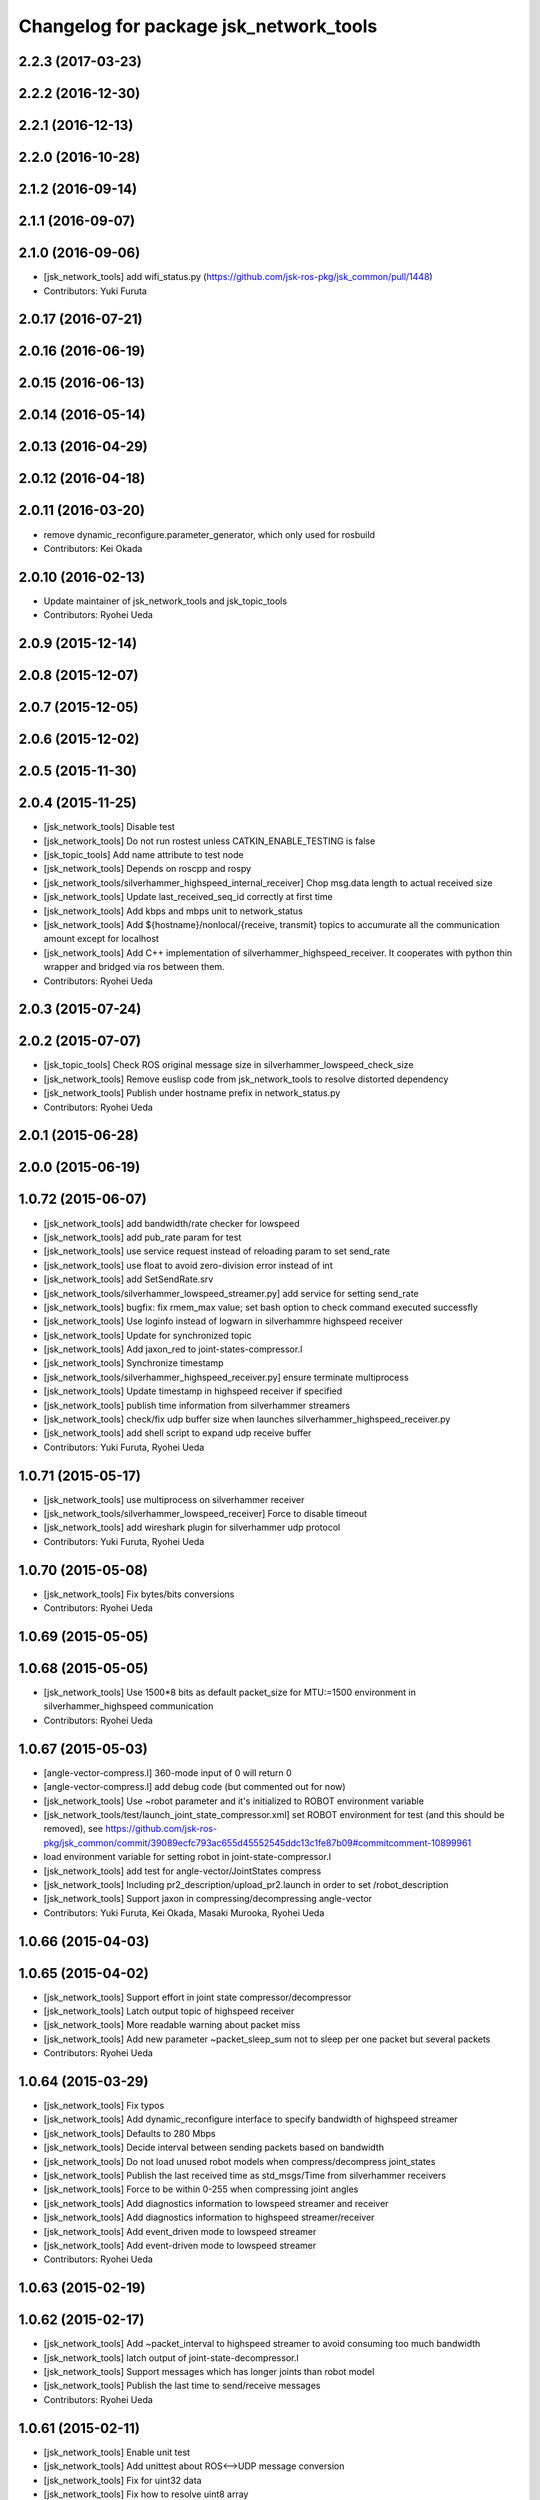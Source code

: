^^^^^^^^^^^^^^^^^^^^^^^^^^^^^^^^^^^^^^^
Changelog for package jsk_network_tools
^^^^^^^^^^^^^^^^^^^^^^^^^^^^^^^^^^^^^^^

2.2.3 (2017-03-23)
------------------

2.2.2 (2016-12-30)
------------------

2.2.1 (2016-12-13)
------------------

2.2.0 (2016-10-28)
------------------

2.1.2 (2016-09-14)
------------------

2.1.1 (2016-09-07)
------------------

2.1.0 (2016-09-06)
------------------
* [jsk_network_tools] add wifi_status.py (https://github.com/jsk-ros-pkg/jsk_common/pull/1448)
* Contributors: Yuki Furuta

2.0.17 (2016-07-21)
-------------------

2.0.16 (2016-06-19)
-------------------

2.0.15 (2016-06-13)
-------------------

2.0.14 (2016-05-14)
-------------------

2.0.13 (2016-04-29)
-------------------

2.0.12 (2016-04-18)
-------------------

2.0.11 (2016-03-20)
-------------------
* remove dynamic_reconfigure.parameter_generator, which only used for rosbuild
* Contributors: Kei Okada

2.0.10 (2016-02-13)
-------------------
* Update maintainer of jsk_network_tools and jsk_topic_tools
* Contributors: Ryohei Ueda

2.0.9 (2015-12-14)
------------------

2.0.8 (2015-12-07)
------------------

2.0.7 (2015-12-05)
------------------

2.0.6 (2015-12-02)
------------------

2.0.5 (2015-11-30)
------------------

2.0.4 (2015-11-25)
------------------
* [jsk_network_tools] Disable test
* [jsk_network_tools] Do not run rostest unless CATKIN_ENABLE_TESTING is false
* [jsk_topic_tools] Add name attribute to test node
* [jsk_network_tools] Depends on roscpp and rospy
* [jsk_network_tools/silverhammer_highspeed_internal_receiver] Chop msg.data length to actual received size
* [jsk_network_tools] Update last_received_seq_id correctly at first time
* [jsk_network_tools] Add kbps and mbps unit to network_status
* [jsk_network_tools] Add ${hostname}/nonlocal/{receive, transmit} topics to accumurate all the communication amount except for localhost
* [jsk_network_tools] Add C++ implementation of silverhammer_highspeed_receiver. It cooperates with python thin wrapper and bridged via ros between them.
* Contributors: Ryohei Ueda

2.0.3 (2015-07-24)
------------------

2.0.2 (2015-07-07)
------------------
* [jsk_topic_tools] Check ROS original message size in silverhammer_lowspeed_check_size
* [jsk_network_tools] Remove euslisp code from jsk_network_tools to
  resolve distorted dependency
* [jsk_network_tools] Publish under hostname prefix in network_status.py
* Contributors: Ryohei Ueda

2.0.1 (2015-06-28)
------------------

2.0.0 (2015-06-19)
------------------

1.0.72 (2015-06-07)
-------------------
* [jsk_network_tools] add bandwidth/rate checker for lowspeed
* [jsk_network_tools] add pub_rate param for test
* [jsk_network_tools] use service request instead of reloading param to set send_rate
* [jsk_network_tools] use float to avoid zero-division error instead of int
* [jsk_network_tools] add SetSendRate.srv
* [jsk_network_tools/silverhammer_lowspeed_streamer.py] add service for setting send_rate
* [jsk_network_tools] bugfix: fix rmem_max value; set bash option to check command executed successfly
* [jsk_network_tools] Use loginfo instead of logwarn in silverhammre  highspeed receiver
* [jsk_network_tools] Update for synchronized topic
* [jsk_network_tools] Add jaxon_red to joint-states-compressor.l
* [jsk_network_tools] Synchronize timestamp
* [jsk_network_tools/silverhammer_highspeed_receiver.py] ensure terminate multiprocess
* [jsk_network_tools] Update timestamp in highspeed receiver if specified
* [jsk_network_tools] publish time information from silverhammer streamers
* [jsk_network_tools] check/fix udp buffer size when launches silverhammer_highspeed_receiver.py
* [jsk_network_tools] add shell script to expand udp receive buffer
* Contributors: Yuki Furuta, Ryohei Ueda

1.0.71 (2015-05-17)
-------------------
* [jsk_network_tools] use multiprocess on silverhammer receiver
* [jsk_network_tools/silverhammer_lowspeed_receiver] Force to disable timeout
* [jsk_network_tools] add wireshark plugin for silverhammer udp protocol
* Contributors: Yuki Furuta, Ryohei Ueda

1.0.70 (2015-05-08)
-------------------
* [jsk_network_tools] Fix bytes/bits conversions
* Contributors: Ryohei Ueda

1.0.69 (2015-05-05)
-------------------

1.0.68 (2015-05-05)
-------------------
* [jsk_network_tools] Use 1500*8 bits as default packet_size for MTU:=1500
  environment in silverhammer_highspeed communication
* Contributors: Ryohei Ueda

1.0.67 (2015-05-03)
-------------------
* [angle-vector-compress.l] 360-mode input of 0 will return 0
* [angle-vector-compress.l] add debug code (but commented out for now)
* [jsk_network_tools] Use ~robot parameter and it's initialized to ROBOT
  environment variable
* [jsk_network_tools/test/launch_joint_state_compressor.xml] set ROBOT environment for test (and this should be removed), see https://github.com/jsk-ros-pkg/jsk_common/commit/39089ecfc793ac655d45552545ddc13c1fe87b09#commitcomment-10899961
* load environment variable for setting robot in joint-state-compressor.l
* [jsk_network_tools] add test for angle-vector/JointStates compress
* [jsk_network_tools] Including pr2_description/upload_pr2.launch in order
  to set /robot_description
* [jsk_network_tools] Support jaxon in compressing/decompressing angle-vector
* Contributors: Yuki Furuta, Kei Okada, Masaki Murooka, Ryohei Ueda

1.0.66 (2015-04-03)
-------------------

1.0.65 (2015-04-02)
-------------------
* [jsk_network_tools] Support effort in joint state compressor/decompressor
* [jsk_network_tools] Latch output topic of highspeed receiver
* [jsk_network_tools] More readable warning about packet miss
* [jsk_network_tools] Add new parameter ~packet_sleep_sum not to sleep per one packet but several packets
* Contributors: Ryohei Ueda

1.0.64 (2015-03-29)
-------------------
* [jsk_network_tools] Fix typos
* [jsk_network_tools] Add dynamic_reconfigure interface to specify
  bandwidth of highspeed streamer
* [jsk_network_tools] Defaults to 280 Mbps
* [jsk_network_tools] Decide interval between sending packets based on bandwidth
* [jsk_network_tools] Do not load unused robot models when
  compress/decompress joint_states
* [jsk_network_tools] Publish the last received time as std_msgs/Time from silverhammer receivers
* [jsk_network_tools] Force to be within 0-255 when compressing joint angles
* [jsk_network_tools] Add diagnostics information to lowspeed streamer and receiver
* [jsk_network_tools] Add diagnostics information to highspeed streamer/receiver
* [jsk_network_tools] Add event_driven mode to lowspeed streamer
* [jsk_network_tools] Add event-driven mode to lowspeed streamer
* Contributors: Ryohei Ueda

1.0.63 (2015-02-19)
-------------------

1.0.62 (2015-02-17)
-------------------
* [jsk_network_tools] Add ~packet_interval to highspeed streamer to avoid
  consuming too much bandwidth
* [jsk_network_tools] latch output of joint-state-decompressor.l
* [jsk_network_tools] Support messages which has longer joints than robot model
* [jsk_network_tools] Publish the last time to send/receive messages
* Contributors: Ryohei Ueda

1.0.61 (2015-02-11)
-------------------
* [jsk_network_tools] Enable unit test
* [jsk_network_tools] Add unittest about ROS<-->UDP message conversion
* [jsk_network_tools] Fix for uint32 data
* [jsk_network_tools] Fix how to resolve uint8 array
* [jsk_network_tools] Update sample of joint states compressor
* [jsk_network_tools] Fix compressing joint-angles of infinite joint
* Contributors: Ryohei Ueda

1.0.60 (2015-02-03)
-------------------

1.0.59 (2015-02-03)
-------------------
* [jsk_network_tools] Add euslisp script to compress/decompres joint
  states. Originally implemented in jsk_pr2_startup by Y.Furuta
* [jsk_topic_tools] Add pesimistic mode for highspeed receiver
* add param to set rate
* [jsk_network_tools] Support run silverhammer_highspeed_receiver.py
  without topic_prefix
* [jsk_network_tools] Add script to check size in lowspeed network
* [jsk_network_tools] Add openni2 sample for highspeed streaming using
  silverhammer toolkit and recover message if possible of missing packets
* [jsk_network_tools] use png images for documentation
* [jsk_network_tools] Simpler implementation of lowspeed communication and
  update document. Bang Bang!
* [jsk_network_tools] Add documentation about limited network communication
* [jsk_network_tools] Script for DRC-highspeed-link communication
* [jsk_network_tools] Fix typo: OSC -> OCS
* [jsk_network_tools] for Low-bandwidth environment, add silverhammer
  toolset.
  You can communicate between two ROS-neworks over low-bandwidth network
  like DRC final.
* Contributors: Ryohei Ueda, Yusuke Furuta

1.0.58 (2015-01-07)
-------------------

1.0.57 (2014-12-23)
-------------------

1.0.56 (2014-12-17)
-------------------
* plot multiple lines
* add network plot
* Contributors: Yusuke Furuta

1.0.55 (2014-12-09)
-------------------
* fix msg error in heartbeat
* add description
* add parameter to set hz
* Contributors: Yusuke Furuta

1.0.54 (2014-11-15)
-------------------

1.0.53 (2014-11-01)
-------------------

1.0.52 (2014-10-23)
-------------------

1.0.51 (2014-10-20)
-------------------

1.0.50 (2014-10-20)
-------------------

1.0.49 (2014-10-13)
-------------------

1.0.48 (2014-10-12)
-------------------

1.0.47 (2014-10-08)
-------------------
* Contributors: Yusuke Furuta
